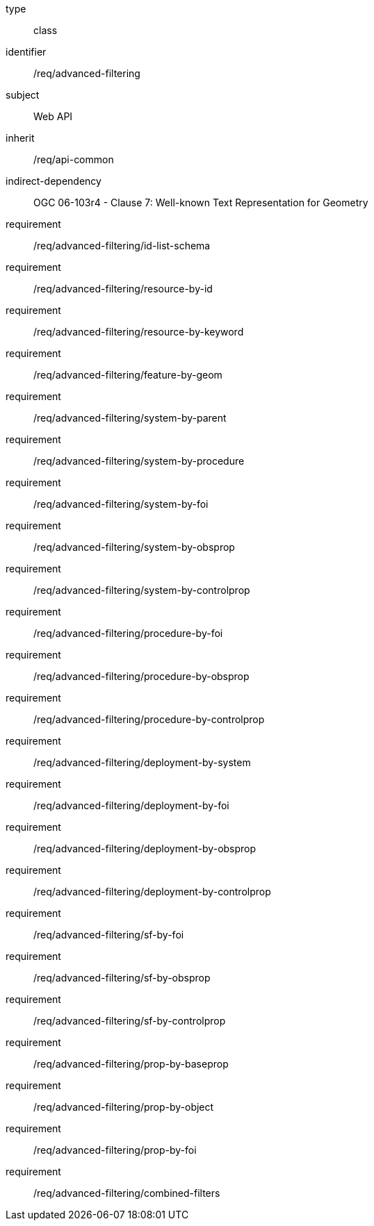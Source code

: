 [requirement,model=ogc]
====
[%metadata]
type:: class
identifier:: /req/advanced-filtering
subject:: Web API
inherit:: /req/api-common
indirect-dependency:: OGC 06-103r4 - Clause 7: Well-known Text Representation for Geometry
requirement:: /req/advanced-filtering/id-list-schema
requirement:: /req/advanced-filtering/resource-by-id
requirement:: /req/advanced-filtering/resource-by-keyword
requirement:: /req/advanced-filtering/feature-by-geom
requirement:: /req/advanced-filtering/system-by-parent
requirement:: /req/advanced-filtering/system-by-procedure
requirement:: /req/advanced-filtering/system-by-foi
requirement:: /req/advanced-filtering/system-by-obsprop
requirement:: /req/advanced-filtering/system-by-controlprop
requirement:: /req/advanced-filtering/procedure-by-foi
requirement:: /req/advanced-filtering/procedure-by-obsprop
requirement:: /req/advanced-filtering/procedure-by-controlprop
requirement:: /req/advanced-filtering/deployment-by-system
requirement:: /req/advanced-filtering/deployment-by-foi
requirement:: /req/advanced-filtering/deployment-by-obsprop
requirement:: /req/advanced-filtering/deployment-by-controlprop
requirement:: /req/advanced-filtering/sf-by-foi
requirement:: /req/advanced-filtering/sf-by-obsprop
requirement:: /req/advanced-filtering/sf-by-controlprop
requirement:: /req/advanced-filtering/prop-by-baseprop
requirement:: /req/advanced-filtering/prop-by-object
requirement:: /req/advanced-filtering/prop-by-foi
requirement:: /req/advanced-filtering/combined-filters
====